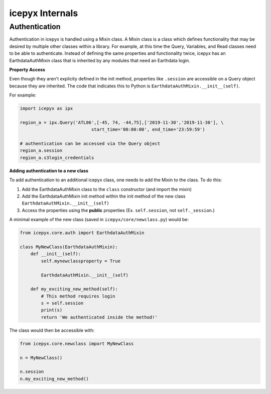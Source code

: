 icepyx Internals
================

Authentication
--------------
Authentication in icepyx is handled using a Mixin class. A Mixin class is a class
which defines functionality that may be desired by multiple other classes within 
a library.
For example, at this time the Query, Variables, and Read classes need
to be able to authenticate. Instead of defining the same properties and
functionality twice, icepyx has an EarthdataAuthMixin class that is inherited
by any modules that need an Earthdata login.

**Property Access**

Even though they aren't explicity defined in the init method, properties
like ``.session`` are accessible on a Query object because they are inherited. The
code that indicates this to Python is ``EarthdataAuthMixin.__init__(self)``.

For example:

.. code-block:: python

    import icepyx as ipx

    region_a = ipx.Query('ATL06',[-45, 74, -44,75],['2019-11-30','2019-11-30'], \
                               start_time='00:00:00', end_time='23:59:59')

    # authentication can be accessed via the Query object
    region_a.session
    region_a.s3login_credentials


**Adding authentication to a new class**

To add authentication to an additional icepyx class, one needs to add the Mixin
to the class. To do this:

1. Add the EarthdataAuthMixin class to the ``class`` constructor (and import the mixin)
2. Add the EarthdataAuthMixin init method within the init method of the new class ``EarthdataAuthMixin.__init__(self)``
3. Access the properties using the **public** properties (Ex. ``self.session``, not ``self._session``.)

A minimal example of the new class (saved in ``icepyx/core/newclass.py``) would be:

.. code-block:: python

    from icepyx.core.auth import EarthdataAuthMixin

    class MyNewClass(EarthdataAuthMixin):
        def __init__(self):
            self.mynewclassproperty = True

            EarthdataAuthMixin.__init__(self)

        def my_exciting_new_method(self):
            # This method requires login
            s = self.session
            print(s)
            return 'We authenticated inside the method!'


The class would then be accessible with:

.. code-block:: python

    from icepyx.core.newclass import MyNewClass

    n = MyNewClass()

    n.session
    n.my_exciting_new_method()
